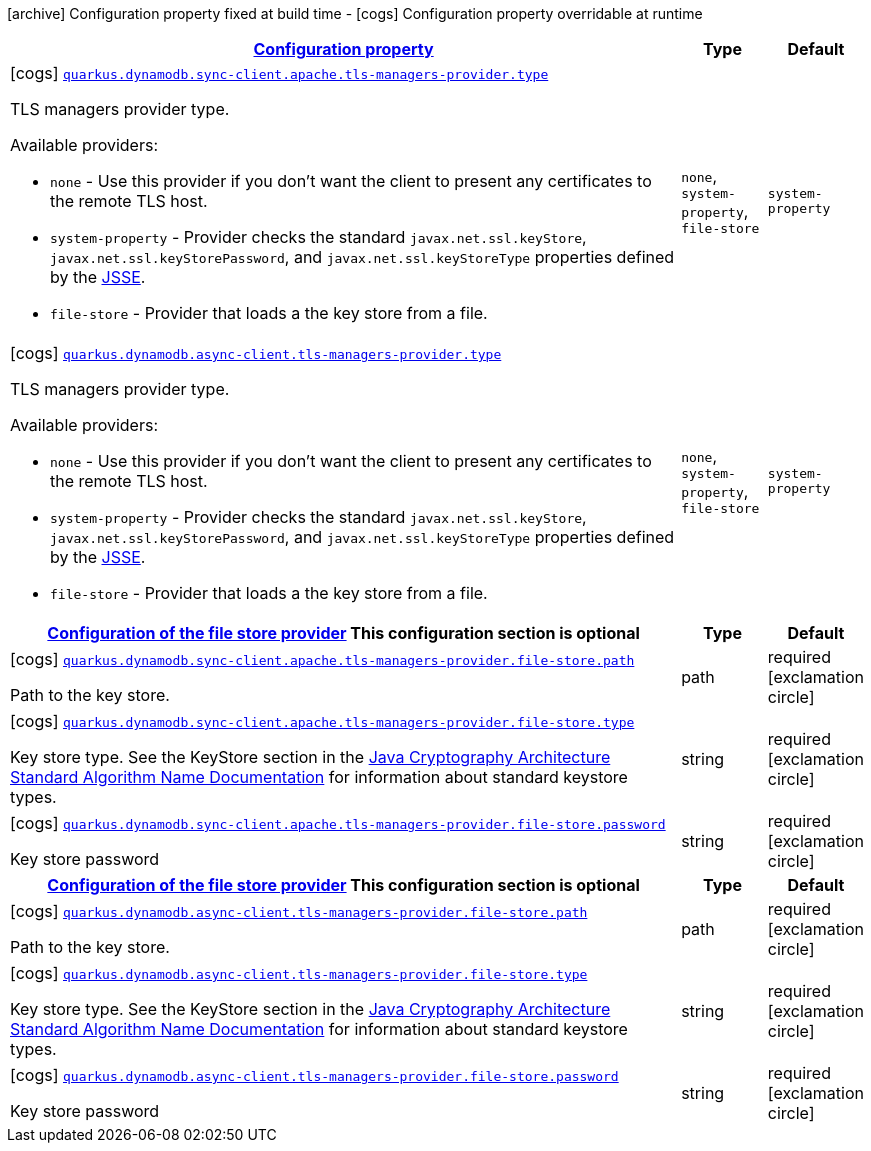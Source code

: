 [.configuration-legend]
icon:archive[title=Fixed at build time] Configuration property fixed at build time - icon:cogs[title=Overridable at runtime]️ Configuration property overridable at runtime 

[.configuration-reference, cols="80,.^10,.^10"]
|===

h|[[quarkus-dynamodb-config-group-tls-managers-provider-config_configuration]]link:#quarkus-dynamodb-config-group-tls-managers-provider-config_configuration[Configuration property]

h|Type
h|Default

a|icon:cogs[title=Overridable at runtime] [[quarkus-dynamodb-config-group-tls-managers-provider-config_quarkus.dynamodb.sync-client.apache.tls-managers-provider.type]]`link:#quarkus-dynamodb-config-group-tls-managers-provider-config_quarkus.dynamodb.sync-client.apache.tls-managers-provider.type[quarkus.dynamodb.sync-client.apache.tls-managers-provider.type]`

[.description]
--
TLS managers provider type.

Available providers:

* `none` - Use this provider if you don't want the client to present any certificates to the remote TLS host.
* `system-property` - Provider checks the standard `javax.net.ssl.keyStore`, `javax.net.ssl.keyStorePassword`, and
                      `javax.net.ssl.keyStoreType` properties defined by the
                       https://docs.oracle.com/javase/8/docs/technotes/guides/security/jsse/JSSERefGuide.html[JSSE].
* `file-store` - Provider that loads a the key store from a file.
--|`none`, `system-property`, `file-store` 
|`system-property`


a|icon:cogs[title=Overridable at runtime] [[quarkus-dynamodb-config-group-tls-managers-provider-config_quarkus.dynamodb.async-client.tls-managers-provider.type]]`link:#quarkus-dynamodb-config-group-tls-managers-provider-config_quarkus.dynamodb.async-client.tls-managers-provider.type[quarkus.dynamodb.async-client.tls-managers-provider.type]`

[.description]
--
TLS managers provider type.

Available providers:

* `none` - Use this provider if you don't want the client to present any certificates to the remote TLS host.
* `system-property` - Provider checks the standard `javax.net.ssl.keyStore`, `javax.net.ssl.keyStorePassword`, and
                      `javax.net.ssl.keyStoreType` properties defined by the
                       https://docs.oracle.com/javase/8/docs/technotes/guides/security/jsse/JSSERefGuide.html[JSSE].
* `file-store` - Provider that loads a the key store from a file.
--|`none`, `system-property`, `file-store` 
|`system-property`


h|[[quarkus-dynamodb-config-group-tls-managers-provider-config_quarkus.dynamodb.sync-client.apache.tls-managers-provider.file-store]]link:#quarkus-dynamodb-config-group-tls-managers-provider-config_quarkus.dynamodb.sync-client.apache.tls-managers-provider.file-store[Configuration of the file store provider]
This configuration section is optional
h|Type
h|Default

a|icon:cogs[title=Overridable at runtime] [[quarkus-dynamodb-config-group-tls-managers-provider-config_quarkus.dynamodb.sync-client.apache.tls-managers-provider.file-store.path]]`link:#quarkus-dynamodb-config-group-tls-managers-provider-config_quarkus.dynamodb.sync-client.apache.tls-managers-provider.file-store.path[quarkus.dynamodb.sync-client.apache.tls-managers-provider.file-store.path]`

[.description]
--
Path to the key store.
--|path 
|required icon:exclamation-circle[title=Configuration property is required]


a|icon:cogs[title=Overridable at runtime] [[quarkus-dynamodb-config-group-tls-managers-provider-config_quarkus.dynamodb.sync-client.apache.tls-managers-provider.file-store.type]]`link:#quarkus-dynamodb-config-group-tls-managers-provider-config_quarkus.dynamodb.sync-client.apache.tls-managers-provider.file-store.type[quarkus.dynamodb.sync-client.apache.tls-managers-provider.file-store.type]`

[.description]
--
Key store type. 
 See the KeyStore section in the https://docs.oracle.com/javase/8/docs/technotes/guides/security/StandardNames.html#KeyStore[Java Cryptography Architecture Standard Algorithm Name Documentation] for information about standard keystore types.
--|string 
|required icon:exclamation-circle[title=Configuration property is required]


a|icon:cogs[title=Overridable at runtime] [[quarkus-dynamodb-config-group-tls-managers-provider-config_quarkus.dynamodb.sync-client.apache.tls-managers-provider.file-store.password]]`link:#quarkus-dynamodb-config-group-tls-managers-provider-config_quarkus.dynamodb.sync-client.apache.tls-managers-provider.file-store.password[quarkus.dynamodb.sync-client.apache.tls-managers-provider.file-store.password]`

[.description]
--
Key store password
--|string 
|required icon:exclamation-circle[title=Configuration property is required]


h|[[quarkus-dynamodb-config-group-tls-managers-provider-config_quarkus.dynamodb.async-client.tls-managers-provider.file-store]]link:#quarkus-dynamodb-config-group-tls-managers-provider-config_quarkus.dynamodb.async-client.tls-managers-provider.file-store[Configuration of the file store provider]
This configuration section is optional
h|Type
h|Default

a|icon:cogs[title=Overridable at runtime] [[quarkus-dynamodb-config-group-tls-managers-provider-config_quarkus.dynamodb.async-client.tls-managers-provider.file-store.path]]`link:#quarkus-dynamodb-config-group-tls-managers-provider-config_quarkus.dynamodb.async-client.tls-managers-provider.file-store.path[quarkus.dynamodb.async-client.tls-managers-provider.file-store.path]`

[.description]
--
Path to the key store.
--|path 
|required icon:exclamation-circle[title=Configuration property is required]


a|icon:cogs[title=Overridable at runtime] [[quarkus-dynamodb-config-group-tls-managers-provider-config_quarkus.dynamodb.async-client.tls-managers-provider.file-store.type]]`link:#quarkus-dynamodb-config-group-tls-managers-provider-config_quarkus.dynamodb.async-client.tls-managers-provider.file-store.type[quarkus.dynamodb.async-client.tls-managers-provider.file-store.type]`

[.description]
--
Key store type. 
 See the KeyStore section in the https://docs.oracle.com/javase/8/docs/technotes/guides/security/StandardNames.html#KeyStore[Java Cryptography Architecture Standard Algorithm Name Documentation] for information about standard keystore types.
--|string 
|required icon:exclamation-circle[title=Configuration property is required]


a|icon:cogs[title=Overridable at runtime] [[quarkus-dynamodb-config-group-tls-managers-provider-config_quarkus.dynamodb.async-client.tls-managers-provider.file-store.password]]`link:#quarkus-dynamodb-config-group-tls-managers-provider-config_quarkus.dynamodb.async-client.tls-managers-provider.file-store.password[quarkus.dynamodb.async-client.tls-managers-provider.file-store.password]`

[.description]
--
Key store password
--|string 
|required icon:exclamation-circle[title=Configuration property is required]

|===